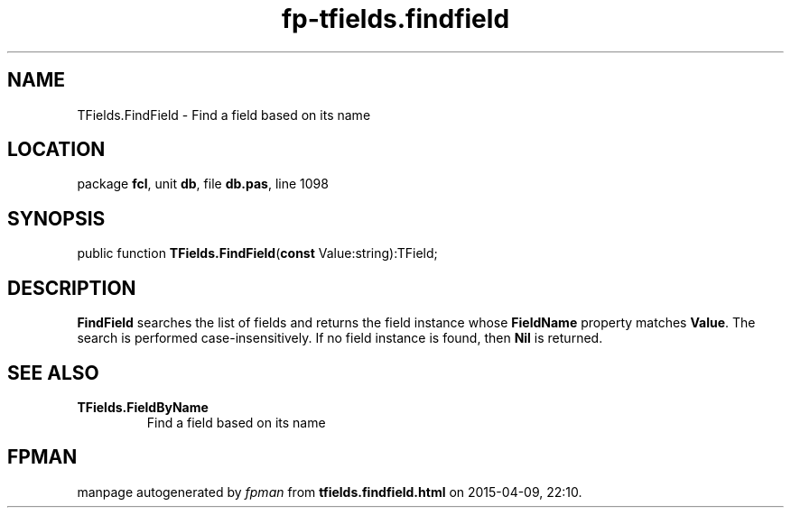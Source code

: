 .\" file autogenerated by fpman
.TH "fp-tfields.findfield" 3 "2014-03-14" "fpman" "Free Pascal Programmer's Manual"
.SH NAME
TFields.FindField - Find a field based on its name
.SH LOCATION
package \fBfcl\fR, unit \fBdb\fR, file \fBdb.pas\fR, line 1098
.SH SYNOPSIS
public function \fBTFields.FindField\fR(\fBconst\fR Value:string):TField;
.SH DESCRIPTION
\fBFindField\fR searches the list of fields and returns the field instance whose \fBFieldName\fR property matches \fBValue\fR. The search is performed case-insensitively. If no field instance is found, then \fBNil\fR is returned.


.SH SEE ALSO
.TP
.B TFields.FieldByName
Find a field based on its name

.SH FPMAN
manpage autogenerated by \fIfpman\fR from \fBtfields.findfield.html\fR on 2015-04-09, 22:10.

